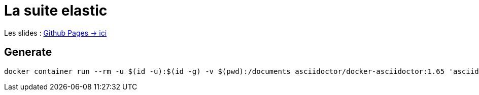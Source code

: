 = La suite elastic

Les slides : https://dlucasd.github.io/la-suite-elastic/#/[Github Pages -> ici]

== Generate

[source, bash]
----
docker container run --rm -u $(id -u):$(id -g) -v $(pwd):/documents asciidoctor/docker-asciidoctor:1.65 'asciidoctor-revealjs index.adoc'
----
